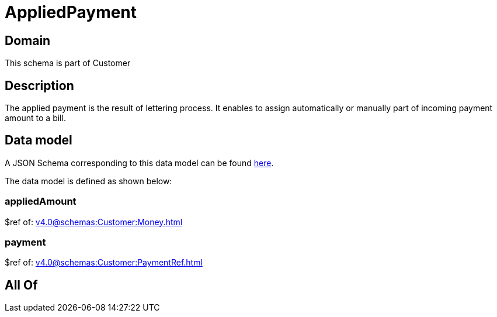= AppliedPayment

[#domain]
== Domain

This schema is part of Customer

[#description]
== Description

The applied payment is the result of lettering process. It enables to assign automatically or manually part of incoming payment amount to a bill.


[#data_model]
== Data model

A JSON Schema corresponding to this data model can be found https://tmforum.org[here].

The data model is defined as shown below:


=== appliedAmount
$ref of: xref:v4.0@schemas:Customer:Money.adoc[]


=== payment
$ref of: xref:v4.0@schemas:Customer:PaymentRef.adoc[]


[#all_of]
== All Of

